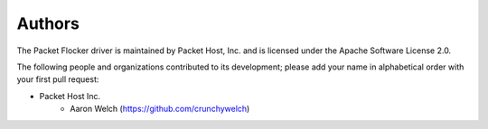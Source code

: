 Authors
=======

The Packet Flocker driver is maintained by Packet Host, Inc. and
is licensed under the Apache Software License 2.0.

The following people and organizations contributed to its development; please
add your name in alphabetical order with your first pull request:

* Packet Host Inc.
    * Aaron Welch (https://github.com/crunchywelch)
